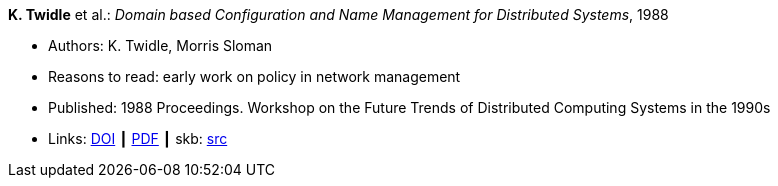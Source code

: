 *K. Twidle* et al.: _Domain based Configuration and Name Management for Distributed Systems_, 1988

* Authors: K. Twidle, Morris Sloman
* Reasons to read: early work on policy in network management
* Published: 1988 Proceedings. Workshop on the Future Trends of Distributed Computing Systems in the 1990s
* Links:
       link:https://doi.org/10.1007/BF02283186[DOI]
    ┃ link:https://www.computer.org/csdl/proceedings/ftdcs/1988/0897/00/00026693.pdf[PDF]
    ┃ skb: link:https://github.com/vdmeer/skb/tree/master/library/inproceedings/1980/twidle-1988-ftdcs.adoc[src]
ifdef::local[]
    ┃ link:/library/inproceedings/1980/twidle-1988-ftdcs.pdf[PDF]
endif::[]

